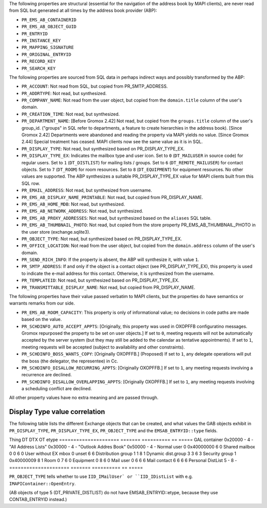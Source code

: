 The following properties are structural (essential for the navigation
of the address book by MAPI clients), are never read from SQL but
generated at all times by the address book provider (ABP):

* ``PR_EMS_AB_CONTAINERID``
* ``PR_EMS_AB_OBJECT_GUID``
* ``PR_ENTRYID``
* ``PR_INSTANCE_KEY``
* ``PR_MAPPING_SIGNATURE``
* ``PR_ORIGINAL_ENTRYID``
* ``PR_RECORD_KEY``
* ``PR_SEARCH_KEY``

The following properties are sourced from SQL data in perhaps indirect ways and
possibly transformed by the ABP:

* ``PR_ACCOUNT``: Not read from SQL, but copied from PR_SMTP_ADDRESS.

* ``PR_ADDRTYPE``: Not read, but synthesized.

* ``PR_COMPANY_NAME``: Not read from the user object, but copied from the
  ``domain.title`` column of the user's domain.

* ``PR_CREATION_TIME``: Not read, but synthesized.

* ``PR_DEPARTMENT_NAME``: [Before Gromox 2.42] Not read, but copied from the
  ``groups.title`` column of the user's group_id. ("groups" in SQL refer to
  departments, a feature to create hierarchies in the address book). [Since
  Gromox 2.42] Departments were abandoned and reading the property via MAPI
  yields no value. [Since Gromox 2.44] Special treatment has ceased. MAPI
  clients now see the same value as it is in SQL.

* ``PR_DISPLAY_TYPE``: Not read, but synthesized based on PR_DISPLAY_TYPE_EX.

* ``PR_DISPLAY_TYPE_EX``: Indicates the mailbox type and user icon.
  Set to ``0`` (``DT_MAILUSER`` in source code) for regular users.
  Set to ``1`` (``DT_DISTLIST``) for mailing lists / groups.
  Set to ``6`` (``DT_REMOTE_MAILUSER``) for contact objects.
  Set to ``7`` (``DT_ROOM``) for room resources.
  Set to ``8`` (``DT_EQUIPMENT``) for equipment resources.
  No other values are supported. The ABP synthesizes a suitable
  PR_DISPLAY_TYPE_EX value for MAPI clients built from this SQL row.

* ``PR_EMAIL_ADDRESS``: Not read, but synthesized from username.

* ``PR_EMS_AB_DISPLAY_NAME_PRINTABLE``: Not read, but copied from
  PR_DISPLAY_NAME.

* ``PR_EMS_AB_HOME_MDB``: Not read, but synthesized.

* ``PR_EMS_AB_NETWORK_ADDRESS``: Not read, but synthesized.

* ``PR_EMS_AB_PROXY_ADDRESSES``: Not read, but synthesized based on the
  ``aliases`` SQL table.

* ``PR_EMS_AB_THUMBNAIL_PHOTO``: Not read, but copied from the store property
  PR_EMS_AB_THUMBNAIL_PHOTO in the user store (exchange.sqlite3).

* ``PR_OBJECT_TYPE``: Not read, but synthesized based on PR_DISPLAY_TYPE_EX.

* ``PR_OFFICE_LOCATION``: Not read from the user object, but copied from the
  ``domain.address`` column of the user's domain.

* ``PR_SEND_RICH_INFO``: If the property is absent, the ABP will synthesize it,
  with value ``1``.

* ``PR_SMTP_ADDRESS``: If and only if the object is a contact object
  (see PR_DISPLAY_TYPE_EX), this property is used to indicate the e-mail
  address for this contact. Otherwise, it is synthesized from the username.

* ``PR_TEMPLATEID``: Not read, but synthesized based on PR_DISPLAY_TYPE_EX.

* ``PR_TRANSMITTABLE_DISPLAY_NAME``: Not read, but copied from
  PR_DISPLAY_NAME.

The following properties have their value passed verbatim to MAPI clients, but
the properties do have semantics or warrants remarks from our side.

* ``PR_EMS_AB_ROOM_CAPACITY``: This property is only of informational value; no
  decisions in code paths are made based on the value.

* ``PR_SCHDINFO_AUTO_ACCEPT_APPTS``: [Originally, this property was used in
  OXOPFFB configuratino messages. Gromox repurposed the property to be set on
  user objects.] If set to ``0``, meeting requests will not be automatically
  accepted by the server system (but they may still be added to the calendar as
  tentative appointments). If set to ``1``, meeting requests will be accepted
  (subject to availability and other constraints).

* ``PR_SCHDINFO_BOSS_WANTS_COPY``: [Originally OXOPFFB.] (Proposed) If set to
  ``1``, any delegate operations will put the boss (the delegator, the
  representee) in Cc.

* ``PR_SCHDINFO_DISALLOW_RECURRING_APPTS``: [Originally OXOPFFB.] If set to
  ``1``, any meeting requests involving a recurrence are declined.

* ``PR_SCHDINFO_DISALLOW_OVERLAPPING_APPTS``: [Originally OXOPFFB.] If set to
  ``1``, any meeting requests involving a scheduling conflict are declined.

All other property values have no extra meaning and are passed through.


Display Type value correlation
==============================

The following table lists the different Exchange objects that can be created,
and what values the GAB objects exhibit in ``PR_DISPLAY_TYPE``,
``PR_DISPLAY_TYPE_EX``, ``PR_OBJECT_TYPE`` and the ``EMSAB_ENTRYID::type``
fields.

Thing                  DT       DTX         OT  etype
=====================  =======  ==========  ==  =====
GAL container          0x20000  -           4   -
"All Address Lists"    0x30000  -           4   -
"Outlook Addres Book"  0x50000  -           4   -
Normal user            0        0x40000000  6   0
Shared mailbox         0        0           6   0
User without EX mbox   0        unset       6   6
Distribution group     1        1           8   1
Dynamic dist.group     3        3           6   3
Security group         1        0x40000009  8   1
Room                   0        7           6   0
Equipment              0        8           6   0
Mail user              0        6           6   6
Mail contact           6        6           6   6
Personal DistList      5        -           8   -
=====================  =======  ==========  ==  =====

``PR_OBJECT_TYPE`` tells whether to use ``IID_IMailUser` or ``IID_IDistList``
with e.g. ``IMAPIContainer::OpenEntry``.

(AB objects of type 5 (DT_PRIVATE_DISTLIST) do not have EMSAB_ENTRYID::etype,
because they use CONTAB_ENTRYID instead.)
